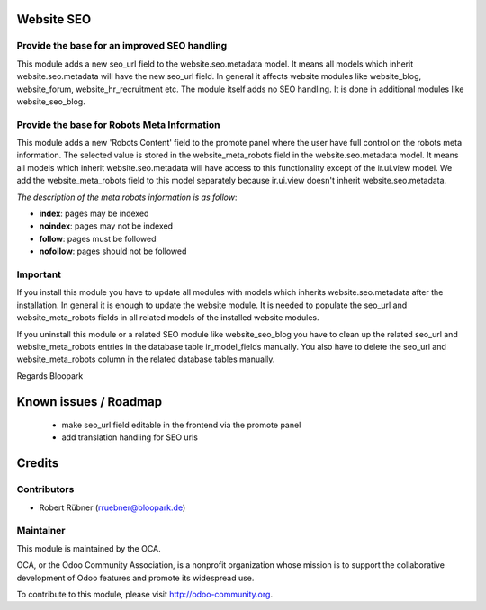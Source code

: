 Website SEO
===========

Provide the base for an improved SEO handling
---------------------------------------------

This module adds a new seo_url field to the website.seo.metadata model. It means all models which inherit website.seo.metadata will
have the new seo_url field. In general it affects website modules like website_blog, website_forum, website_hr_recruitment etc. The module itself adds no
SEO handling. It is done in additional modules like website_seo_blog.

Provide the base for Robots Meta Information
--------------------------------------------

This module adds a new 'Robots Content' field to the promote panel where the user have full control on the robots meta information.
The selected value is stored in the website_meta_robots field in the website.seo.metadata model. It means all models which inherit website.seo.metadata
will have access to this functionality except of the ir.ui.view model. We add the website_meta_robots field to this model separately because ir.ui.view
doesn't inherit website.seo.metadata.

*The description of the meta robots information is as follow*:

- **index**: pages may be indexed
- **noindex**: pages may not be indexed
- **follow**: pages must be followed
- **nofollow**: pages should not be followed

Important
---------

If you install this module you have to update all modules with models which inherits website.seo.metadata after the installation. In
general it is enough to update the website module. It is needed to populate the seo_url and website_meta_robots fields in all related models of the
installed website modules.

If you uninstall this module or a related SEO module like website_seo_blog you have to clean up the related seo_url and website_meta_robots
entries in the database table ir_model_fields manually. You also have to delete the seo_url and website_meta_robots column in the related database tables
manually.

Regards Bloopark

Known issues / Roadmap
======================

 * make seo_url field editable in the frontend via the promote panel
 * add translation handling for SEO urls

Credits
=======

Contributors
------------

* Robert Rübner (rruebner@bloopark.de)

Maintainer
----------

.. image:: http://odoo-community.org/logo.png
   :alt: Odoo Community Association
   :target: http://odoo-community.org

This module is maintained by the OCA.

OCA, or the Odoo Community Association, is a nonprofit organization whose mission is to support the collaborative development of Odoo features and promote its widespread use.

To contribute to this module, please visit http://odoo-community.org.